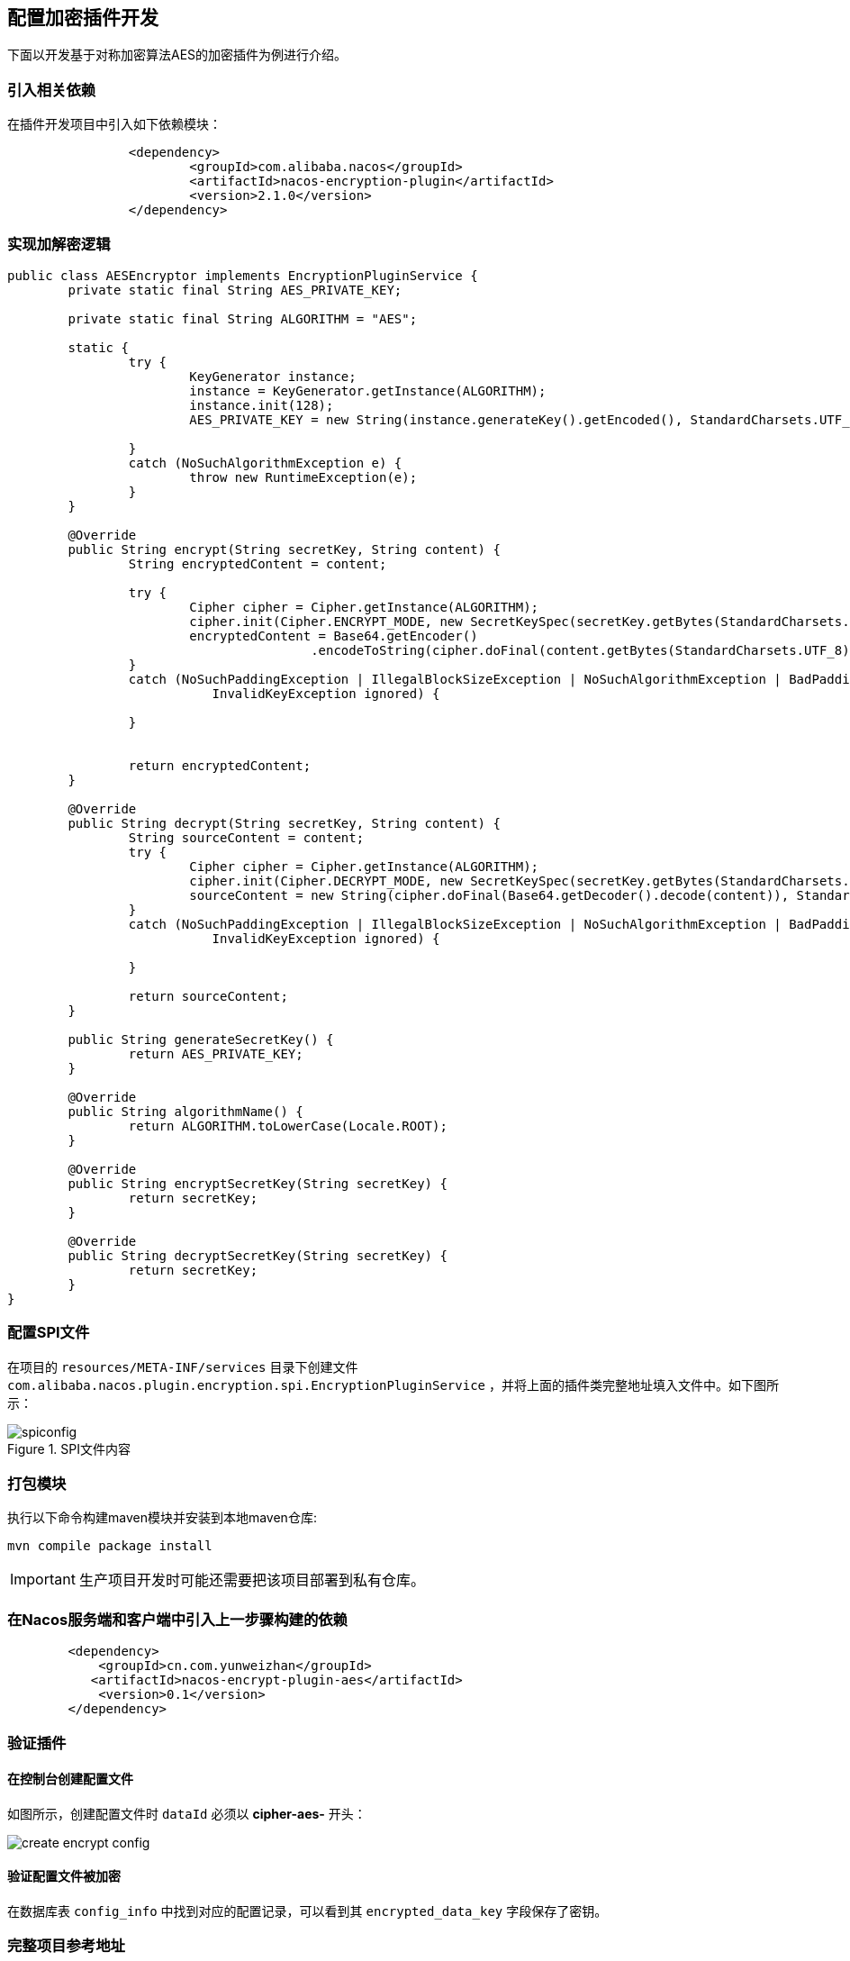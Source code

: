 == 配置加密插件开发

下面以开发基于对称加密算法AES的加密插件为例进行介绍。

=== 引入相关依赖

在插件开发项目中引入如下依赖模块：

[source, xml]
----
		<dependency>
			<groupId>com.alibaba.nacos</groupId>
			<artifactId>nacos-encryption-plugin</artifactId>
			<version>2.1.0</version>
		</dependency>
----

=== 实现加解密逻辑

[source, java]
----
public class AESEncryptor implements EncryptionPluginService {
	private static final String AES_PRIVATE_KEY;

	private static final String ALGORITHM = "AES";

	static {
		try {
			KeyGenerator instance;
			instance = KeyGenerator.getInstance(ALGORITHM);
			instance.init(128);
			AES_PRIVATE_KEY = new String(instance.generateKey().getEncoded(), StandardCharsets.UTF_8);

		}
		catch (NoSuchAlgorithmException e) {
			throw new RuntimeException(e);
		}
	}

	@Override
	public String encrypt(String secretKey, String content) {
		String encryptedContent = content;

		try {
			Cipher cipher = Cipher.getInstance(ALGORITHM);
			cipher.init(Cipher.ENCRYPT_MODE, new SecretKeySpec(secretKey.getBytes(StandardCharsets.UTF_8), ALGORITHM));
			encryptedContent = Base64.getEncoder()
					.encodeToString(cipher.doFinal(content.getBytes(StandardCharsets.UTF_8)));
		}
		catch (NoSuchPaddingException | IllegalBlockSizeException | NoSuchAlgorithmException | BadPaddingException |
			   InvalidKeyException ignored) {

		}


		return encryptedContent;
	}

	@Override
	public String decrypt(String secretKey, String content) {
		String sourceContent = content;
		try {
			Cipher cipher = Cipher.getInstance(ALGORITHM);
			cipher.init(Cipher.DECRYPT_MODE, new SecretKeySpec(secretKey.getBytes(StandardCharsets.UTF_8), ALGORITHM));
			sourceContent = new String(cipher.doFinal(Base64.getDecoder().decode(content)), StandardCharsets.UTF_8);
		}
		catch (NoSuchPaddingException | IllegalBlockSizeException | NoSuchAlgorithmException | BadPaddingException |
			   InvalidKeyException ignored) {

		}

		return sourceContent;
	}

	public String generateSecretKey() {
		return AES_PRIVATE_KEY;
	}

	@Override
	public String algorithmName() {
		return ALGORITHM.toLowerCase(Locale.ROOT);
	}

	@Override
	public String encryptSecretKey(String secretKey) {
		return secretKey;
	}

	@Override
	public String decryptSecretKey(String secretKey) {
		return secretKey;
	}
}
----

=== 配置SPI文件

在项目的 `resources/META-INF/services` 目录下创建文件 `com.alibaba.nacos.plugin.encryption.spi.EncryptionPluginService` ，并将上面的插件类完整地址填入文件中。如下图所示：

.SPI文件内容
image::./images/spiconfig.png[]

=== 打包模块

执行以下命令构建maven模块并安装到本地maven仓库:
[source, shell]
----
mvn compile package install
----

IMPORTANT: 生产项目开发时可能还需要把该项目部署到私有仓库。

=== 在Nacos服务端和客户端中引入上一步骤构建的依赖

[source, xml]
----
        <dependency>
            <groupId>cn.com.yunweizhan</groupId>
           <artifactId>nacos-encrypt-plugin-aes</artifactId>
            <version>0.1</version>
        </dependency>
----

=== 验证插件

==== 在控制台创建配置文件

如图所示，创建配置文件时 `dataId` 必须以 *cipher-aes-* 开头：

image::./images/create_encrypt_config.png[]

==== 验证配置文件被加密

在数据库表 `config_info` 中找到对应的配置记录，可以看到其 `encrypted_data_key` 字段保存了密钥。

=== 完整项目参考地址

https://github.com/YunWZ/nacos-examples/tree/main/nacos-plugin/nacos-encrypt-plugin-aes[nacos-encrypt-plugin-aes]

=== 参考文章
https://nacos.io/zh-cn/docs/config-encryption.html[Nacos-配置加密插件]